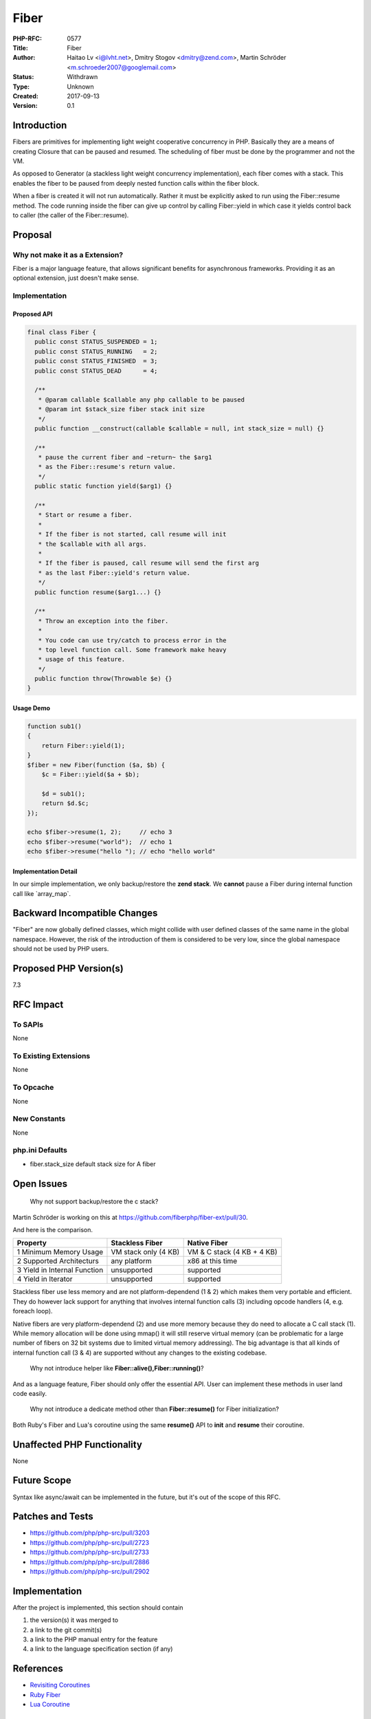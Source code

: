Fiber
=====

:PHP-RFC: 0577
:Title: Fiber
:Author: Haitao Lv <i@lvht.net>, Dmitry Stogov <dmitry@zend.com>, Martin Schröder <m.schroeder2007@googlemail.com>
:Status: Withdrawn
:Type: Unknown
:Created: 2017-09-13
:Version: 0.1

Introduction
------------

Fibers are primitives for implementing light weight cooperative
concurrency in PHP. Basically they are a means of creating Closure that
can be paused and resumed. The scheduling of fiber must be done by the
programmer and not the VM.

As opposed to Generator (a stackless light weight concurrency
implementation), each fiber comes with a stack. This enables the fiber
to be paused from deeply nested function calls within the fiber block.

When a fiber is created it will not run automatically. Rather it must be
explicitly asked to run using the Fiber::resume method. The code running
inside the fiber can give up control by calling Fiber::yield in which
case it yields control back to caller (the caller of the Fiber::resume).

Proposal
--------

Why not make it as a Extension?
~~~~~~~~~~~~~~~~~~~~~~~~~~~~~~~

Fiber is a major language feature, that allows significant benefits for
asynchronous frameworks. Providing it as an optional extension, just
doesn't make sense.

Implementation
~~~~~~~~~~~~~~

Proposed API
^^^^^^^^^^^^

.. code:: php

   final class Fiber {
     public const STATUS_SUSPENDED = 1;
     public const STATUS_RUNNING   = 2;
     public const STATUS_FINISHED  = 3;
     public const STATUS_DEAD      = 4;

     /**
      * @param callable $callable any php callable to be paused
      * @param int $stack_size fiber stack init size
      */
     public function __construct(callable $callable = null, int stack_size = null) {}

     /**
      * pause the current fiber and ~return~ the $arg1
      * as the Fiber::resume's return value.
      */
     public static function yield($arg1) {}
     
     /**
      * Start or resume a fiber.
      * 
      * If the fiber is not started, call resume will init
      * the $callable with all args.
      *
      * If the fiber is paused, call resume will send the first arg
      * as the last Fiber::yield's return value.
      */
     public function resume($arg1...) {}
     
     /**
      * Throw an exception into the fiber.
      * 
      * You code can use try/catch to process error in the
      * top level function call. Some framework make heavy
      * usage of this feature.
      */
     public function throw(Throwable $e) {}
   }

Usage Demo
^^^^^^^^^^

.. code:: php

   function sub1()
   {
       return Fiber::yield(1);
   }
   $fiber = new Fiber(function ($a, $b) {
       $c = Fiber::yield($a + $b);

       $d = sub1();
       return $d.$c;
   });

   echo $fiber->resume(1, 2);     // echo 3
   echo $fiber->resume("world");  // echo 1
   echo $fiber->resume("hello "); // echo "hello world"

Implementation Detail
^^^^^^^^^^^^^^^^^^^^^

In our simple implementation, we only backup/restore the **zend stack**.
We **cannot** pause a Fiber during internal function call like
\`array_map`.

Backward Incompatible Changes
-----------------------------

"Fiber" are now globally defined classes, which might collide with user
defined classes of the same name in the global namespace. However, the
risk of the introduction of them is considered to be very low, since the
global namespace should not be used by PHP users.

Proposed PHP Version(s)
-----------------------

7.3

RFC Impact
----------

To SAPIs
~~~~~~~~

None

To Existing Extensions
~~~~~~~~~~~~~~~~~~~~~~

None

To Opcache
~~~~~~~~~~

None

New Constants
~~~~~~~~~~~~~

None

php.ini Defaults
~~~~~~~~~~~~~~~~

- fiber.stack_size default stack size for A fiber

Open Issues
-----------

    Why not support backup/restore the c stack?
Martin Schröder is working on this at
https://github.com/fiberphp/fiber-ext/pull/30.

And here is the comparison.

+----------------------+----------------------+----------------------+
| Property             | Stackless Fiber      | Native Fiber         |
+======================+======================+======================+
| 1 Minimum Memory     | VM stack only (4 KB) | VM & C stack (4 KB + |
| Usage                |                      | 4 KB)                |
+----------------------+----------------------+----------------------+
| 2 Supported          | any platform         | x86 at this time     |
| Architecturs         |                      |                      |
+----------------------+----------------------+----------------------+
| 3 Yield in Internal  | unsupported          | supported            |
| Function             |                      |                      |
+----------------------+----------------------+----------------------+
| 4 Yield in Iterator  | unsupported          | supported            |
+----------------------+----------------------+----------------------+

Stackless fiber use less memory and are not platform-dependend (1 & 2)
which makes them very portable and efficient. They do however lack
support for anything that involves internal function calls (3) including
opcode handlers (4, e.g. foreach loop).

Native fibers are very platform-dependend (2) and use more memory
because they do need to allocate a C call stack (1). While memory
allocation will be done using mmap() it will still reserve virtual
memory (can be problematic for a large number of fibers on 32 bit
systems due to limited virtual memory addressing). The big advantage is
that all kinds of internal function call (3 & 4) are supported without
any changes to the existing codebase.

    Why not introduce helper like **Fiber::alive(),Fiber::running()**?

And as a language feature, Fiber should only offer the essential API.
User can implement these methods in user land code easily.

    Why not introduce a dedicate method other than **Fiber::resume()**
    for Fiber initialization?

Both Ruby's Fiber and Lua's coroutine using the same **resume()** API to
**init** and **resume** their coroutine.

Unaffected PHP Functionality
----------------------------

None

Future Scope
------------

Syntax like async/await can be implemented in the future, but it's out
of the scope of this RFC.

Patches and Tests
-----------------

-  https://github.com/php/php-src/pull/3203
-  https://github.com/php/php-src/pull/2723
-  https://github.com/php/php-src/pull/2733
-  https://github.com/php/php-src/pull/2886
-  https://github.com/php/php-src/pull/2902

.. _implementation-1:

Implementation
--------------

After the project is implemented, this section should contain

#. the version(s) it was merged to
#. a link to the git commit(s)
#. a link to the PHP manual entry for the feature
#. a link to the language specification section (if any)

References
----------

-  `Revisiting
   Coroutines <http://www.inf.puc-rio.br/~roberto/docs/MCC15-04.pdf>`__
-  `Ruby Fiber <https://ruby-doc.org/core-2.4.1/Fiber.html>`__
-  `Lua Coroutine <https://www.lua.org/pil/9.1.html>`__

Rejected Features
-----------------

Additional Metadata
-------------------

:Original Authors: Haitao Lv i@lvht.net, Dmitry Stogov dmitry@zend.com, Martin Schröder m.schroeder2007@googlemail.com
:Original Status: Under Discussion
:Slug: fiber
:Wiki URL: https://wiki.php.net/rfc/fiber
